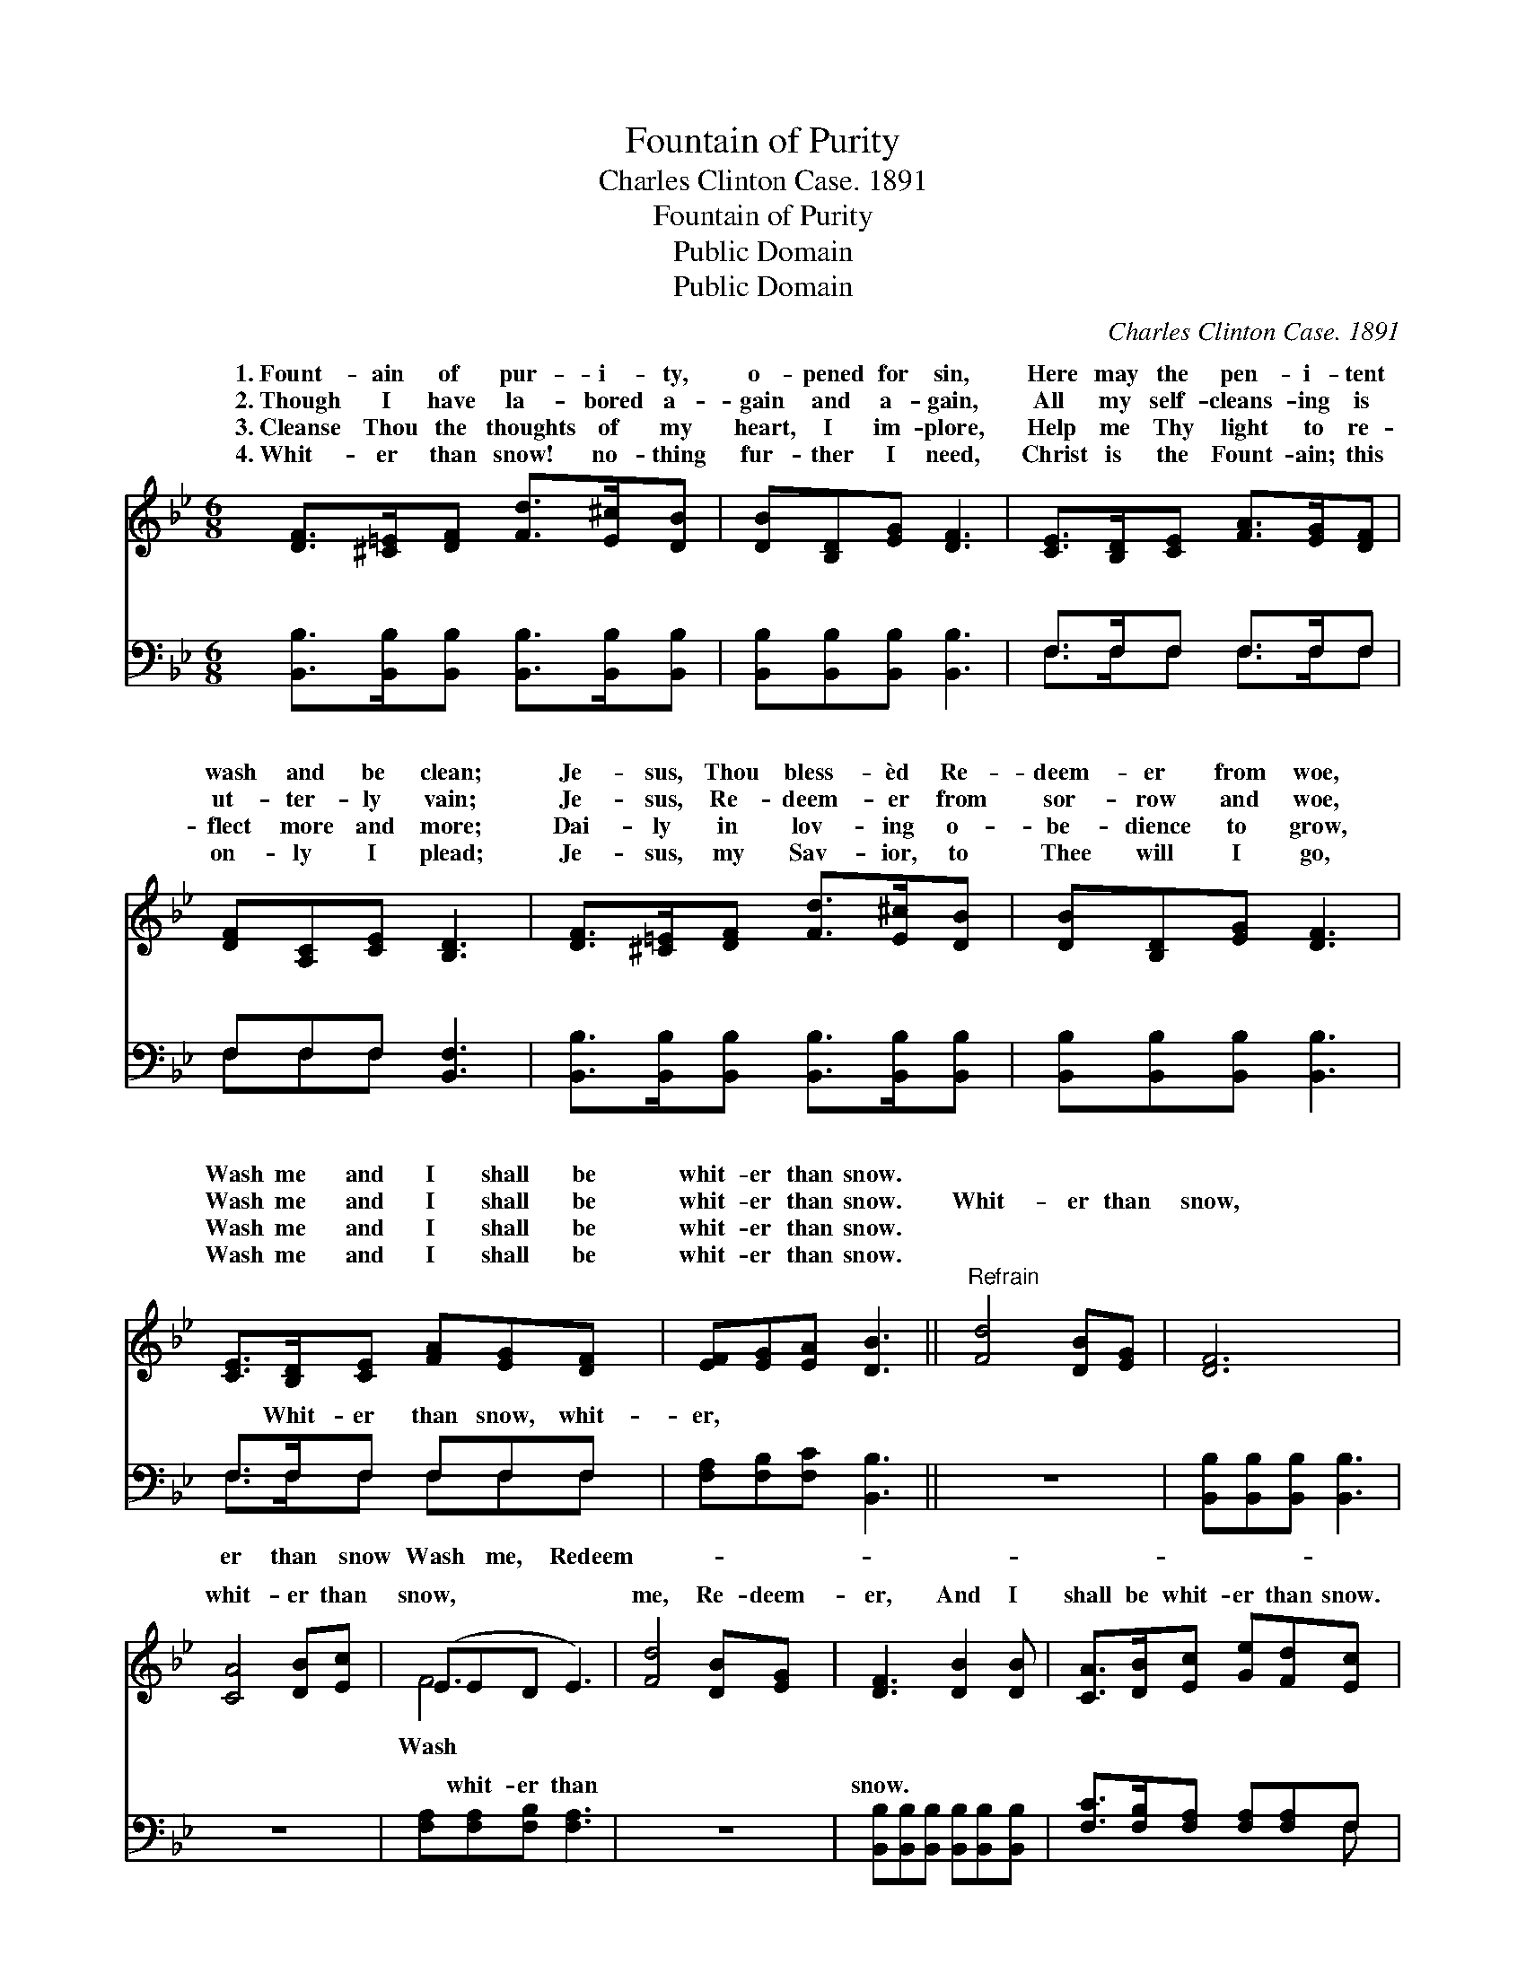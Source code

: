 X:1
T:Fountain of Purity
T:Charles Clinton Case. 1891
T:Fountain of Purity
T:Public Domain
T:Public Domain
C:Charles Clinton Case. 1891
Z:Public Domain
%%score ( 1 2 ) ( 3 4 )
L:1/8
M:6/8
K:Bb
V:1 treble 
V:2 treble 
V:3 bass 
V:4 bass 
V:1
 [DF]>[^C=E][DF] [Fd]>[E^c][DB] | [DB][B,D][EG] [DF]3 | [CE]>[B,D][CE] [FA]>[EG][DF] | %3
w: 1.~Fount- ain of pur- i- ty,|o- pened for sin,|Here may the pen- i- tent|
w: 2.~Though I have la- bored a-|gain and a- gain,|All my self- cleans- ing is|
w: 3.~Cleanse Thou the thoughts of my|heart, I im- plore,|Help me Thy light to re-|
w: 4.~Whit- er than snow! no- thing|fur- ther I need,|Christ is the Fount- ain; this|
 [DF][A,C][CE] [B,D]3 | [DF]>[^C=E][DF] [Fd]>[E^c][DB] | [DB][B,D][EG] [DF]3 | %6
w: wash and be clean;|Je- sus, Thou bless- èd Re-|deem- er from woe,|
w: ut- ter- ly vain;|Je- sus, Re- deem- er from|sor- row and woe,|
w: flect more and more;|Dai- ly in lov- ing o-|be- dience to grow,|
w: on- ly I plead;|Je- sus, my Sav- ior, to|Thee will I go,|
 [CE]>[B,D][CE] [FA][EG][DF] | [EF][EG][EA] [DB]3 ||"^Refrain" [Fd]4 [DB][EG] | [DF]6 | %10
w: Wash me and I shall be|whit- er than snow.|||
w: Wash me and I shall be|whit- er than snow.|Whit- er than|snow,|
w: Wash me and I shall be|whit- er than snow.|||
w: Wash me and I shall be|whit- er than snow.|||
 [CA]4 [DB][Ec] | (EED E3) | [Fd]4 [DB][EG] | [DF]3 [DB]2 [DB] | [CA]>[DB][Ec] [Ge][Fd][Ec] | %15
w: |||||
w: whit- er than|snow, * * *|me, Re- deem-|er, And I|shall be whit- er than snow.|
w: |||||
w: |||||
 (DDE D3) |] %16
w: |
w: |
w: |
w: |
V:2
 x6 | x6 | x6 | x6 | x6 | x6 | x6 | x6 || x6 | x6 | x6 | F6 | x6 | x6 | x6 | B6 |] %16
w: ||||||||||||||||
w: |||||||||||Wash|||||
V:3
 [B,,B,]>[B,,B,][B,,B,] [B,,B,]>[B,,B,][B,,B,] | [B,,B,][B,,B,][B,,B,] [B,,B,]3 | F,>F,F, F,>F,F, | %3
w: ~ ~ ~ ~ ~ ~|~ ~ ~ ~|~ ~ ~ ~ ~ ~|
 F,F,F, [B,,F,]3 | [B,,B,]>[B,,B,][B,,B,] [B,,B,]>[B,,B,][B,,B,] | [B,,B,][B,,B,][B,,B,] [B,,B,]3 | %6
w: ~ ~ ~ ~|~ ~ ~ ~ ~ ~|~ ~ ~ ~|
 F,>F,F, F,F,F, | [F,A,][F,B,][F,C] [B,,B,]3 || z6 | [B,,B,][B,,B,][B,,B,] [B,,B,]3 | z6 | %11
w: ~ Whit- er than snow, whit-|er, ~ ~ ~||~ ~ ~ ~||
 [F,A,][F,A,][F,B,] [F,A,]3 | z6 | [B,,B,][B,,B,][B,,B,] [B,,B,][B,,B,][B,,B,] | %14
w: ~ whit- er than||snow. * * * * *|
 [F,C]>[F,B,][F,A,] [F,A,][F,A,]F, | F,F,G, F,3 |] %16
w: ||
V:4
 x6 | x6 | F,>F,F, F,>F,F, | F,F,F, x3 | x6 | x6 | F,>F,F, F,F,F, | x6 || x6 | x6 | x6 | x6 | x6 | %13
w: ||~ ~ ~ ~ ~ ~|~ ~ ~|||er than snow Wash me, Redeem-|||||||
 x6 | x5 F, | B,,6 |] %16
w: |||

